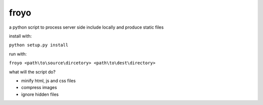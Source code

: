 froyo
=====

a python script to process server side include locally and produce
static files

install with:

``python setup.py install``

run with:

``froyo <path\to\source\dircetory> <path\to\dest\directory>``

what will the script do?

-  minify html, js and css files
-  compress images
-  ignore hidden files

